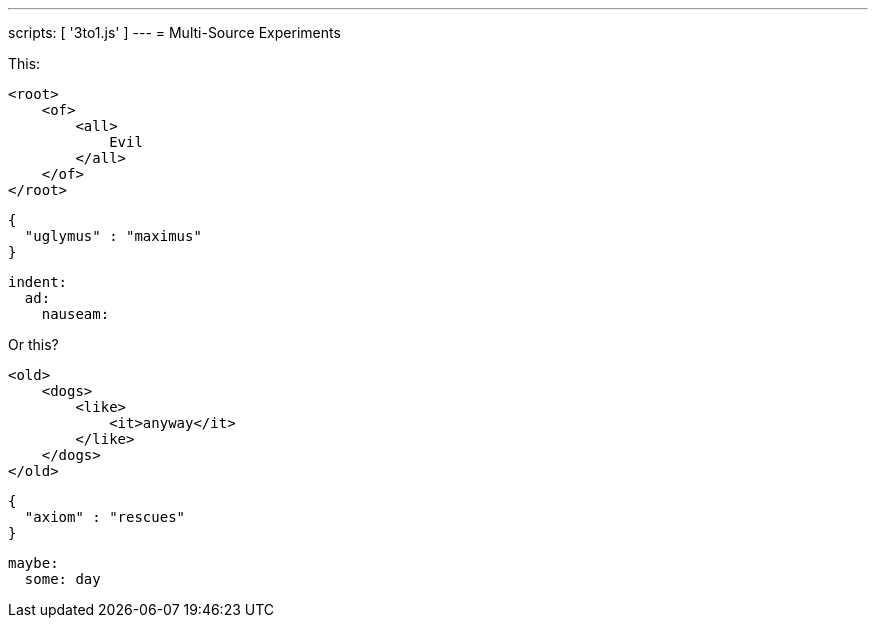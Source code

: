 ---
scripts: [ '3to1.js' ]
---
= Multi-Source Experiments

This:

[source,xml]
----
<root>
    <of>
        <all>
            Evil
        </all>
    </of>
</root>
----

[source,json]
----
{
  "uglymus" : "maximus"
}
----

[source,yaml]
----
indent:
  ad:
    nauseam:
----

Or this?

[source,xml]
----
<old>
    <dogs>
        <like>
            <it>anyway</it>
        </like>
    </dogs>
</old>
----

[source,json]
----
{
  "axiom" : "rescues"
}
----

[source,yaml]
----
maybe:
  some: day
----
